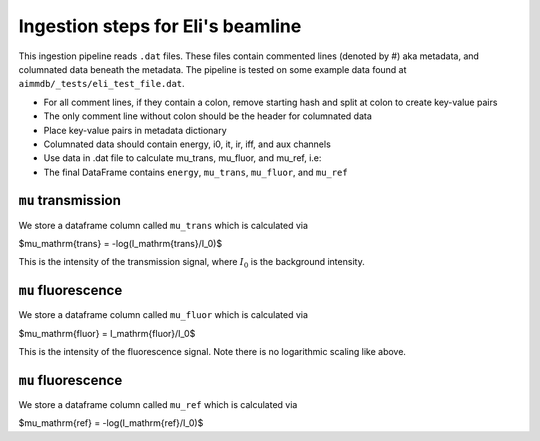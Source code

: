 
Ingestion steps for Eli's beamline
==================================

This ingestion pipeline reads ``.dat`` files. These files contain commented lines (denoted by #) aka metadata, and columnated data beneath the metadata. The pipeline is tested on some example data found at ``aimmdb/_tests/eli_test_file.dat``.


* For all comment lines, if they contain a colon, remove starting hash and split at colon to create key-value pairs
* The only comment line without colon should be the header for columnated data
* Place key-value pairs in metadata dictionary
* Columnated data should contain energy, i0, it, ir, iff, and aux channels
* Use data in .dat file to calculate mu_trans, mu_fluor, and mu_ref, i.e:
* The final DataFrame contains ``energy``, ``mu_trans``, ``mu_fluor``, and ``mu_ref``

``mu`` transmission
-------------------

We store a dataframe column called ``mu_trans`` which is calculated via

$\mu_\mathrm{trans} = -\log(I_\mathrm{trans}/I_0)$

This is the intensity of the transmission signal, where :math:`I_0` is the background intensity.

``mu`` fluorescence
-------------------

We store a dataframe column called ``mu_fluor`` which is calculated via

$\mu_\mathrm{fluor} = I_\mathrm{fluor}/I_0$

This is the intensity of the fluorescence signal. Note there is no logarithmic scaling like above.

``mu`` fluorescence
-------------------

We store a dataframe column called ``mu_ref`` which is calculated via

$\mu_\mathrm{ref} = -\log(I_\mathrm{ref}/I_0)$


